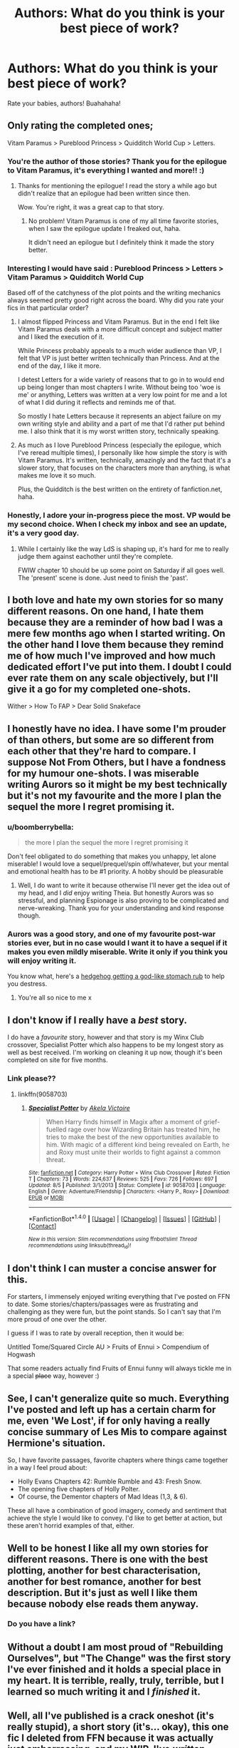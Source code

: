 #+TITLE: Authors: What do you think is your best piece of work?

* Authors: What do you think is your best piece of work?
:PROPERTIES:
:Author: Skeletickles
:Score: 12
:DateUnix: 1484067504.0
:DateShort: 2017-Jan-10
:FlairText: Discussion
:END:
Rate your babies, authors! Buahahaha!


** Only rating the completed ones;

Vitam Paramus > Pureblood Princess > Quidditch World Cup > Letters.
:PROPERTIES:
:Author: TE7
:Score: 10
:DateUnix: 1484069672.0
:DateShort: 2017-Jan-10
:END:

*** You're the author of those stories? Thank you for the epilogue to Vitam Paramus, it's everything I wanted and more!! :)
:PROPERTIES:
:Author: keroblade
:Score: 4
:DateUnix: 1484071407.0
:DateShort: 2017-Jan-10
:END:

**** Thanks for mentioning the epilogue! I read the story a while ago but didn't realize that an epilogue had been written since then.

Wow. You're right, it was a great cap to that story.
:PROPERTIES:
:Author: apothecaragorn19
:Score: 1
:DateUnix: 1484099127.0
:DateShort: 2017-Jan-11
:END:

***** No problem! Vitam Paramus is one of my all time favorite stories, when I saw the epilogue update I freaked out, haha.

It didn't need an epilogue but I definitely think it made the story better.
:PROPERTIES:
:Author: keroblade
:Score: 1
:DateUnix: 1484100173.0
:DateShort: 2017-Jan-11
:END:


*** Interesting I would have said : Pureblood Princess > Letters > Vitam Paramus > Quidditch World Cup

Based off of the catchyness of the plot points and the writing mechanics always seemed pretty good right across the board. Why did you rate your fics in that particular order?
:PROPERTIES:
:Author: Pete91888
:Score: 3
:DateUnix: 1484072054.0
:DateShort: 2017-Jan-10
:END:

**** I almost flipped Princess and Vitam Paramus. But in the end I felt like Vitam Paramus deals with a more difficult concept and subject matter and I liked the execution of it.

While Princess probably appeals to a much wider audience than VP, I felt that VP is just better written technically than Princess. And at the end of the day, I like it more.

I detest Letters for a wide variety of reasons that to go in to would end up being longer than most chapters I write. Without being too 'woe is me' or anything, Letters was written at a very low point for me and a lot of what I did during it reflects and reminds me of that.

So mostly I hate Letters because it represents an abject failure on my own writing style and ability and a part of me that I'd rather put behind me. I also think that it is my worst written story, technically speaking.
:PROPERTIES:
:Author: TE7
:Score: 4
:DateUnix: 1484073603.0
:DateShort: 2017-Jan-10
:END:


**** As much as I love Pureblood Princess (especially the epilogue, which I've reread multiple times), I personally like how simple the story is with Vitam Paramus. It's written, technically, amazingly and the fact that it's a slower story, that focuses on the characters more than anything, is what makes me love it so much.

Plus, the Quidditch is the best written on the entirety of fanfiction.net, haha.
:PROPERTIES:
:Author: keroblade
:Score: 1
:DateUnix: 1484100417.0
:DateShort: 2017-Jan-11
:END:


*** Honestly, I adore your in-progress piece the most. VP would be my second choice. When I check my inbox and see an update, it's a very good day.
:PROPERTIES:
:Author: __Pers
:Score: 1
:DateUnix: 1484186607.0
:DateShort: 2017-Jan-12
:END:

**** While I certainly like the way LdS is shaping up, it's hard for me to really judge them against eachother until they're complete.

FWIW chapter 10 should be up some point on Saturday if all goes well. The 'present' scene is done. Just need to finish the 'past'.
:PROPERTIES:
:Author: TE7
:Score: 2
:DateUnix: 1484229000.0
:DateShort: 2017-Jan-12
:END:


** I both love and hate my own stories for so many different reasons. On one hand, I hate them because they are a reminder of how bad I was a mere few months ago when I started writing. On the other hand I love them because they remind me of how much I've improved and how much dedicated effort I've put into them. I doubt I could ever rate them on any scale objectively, but I'll give it a go for my completed one-shots.

Wither > How To FAP > Dear Solid Snakeface
:PROPERTIES:
:Author: Conneron
:Score: 3
:DateUnix: 1484072407.0
:DateShort: 2017-Jan-10
:END:


** I honestly have no idea. I have some I'm prouder of than others, but some are so different from each other that they're hard to compare. I suppose Not From Others, but I have a fondness for my humour one-shots. I was miserable writing Aurors so it might be my best technically but it's not my favourite and the more I plan the sequel the more I regret promising it.
:PROPERTIES:
:Author: FloreatCastellum
:Score: 5
:DateUnix: 1484079151.0
:DateShort: 2017-Jan-10
:END:

*** u/boomberrybella:
#+begin_quote
  the more I plan the sequel the more I regret promising it
#+end_quote

Don't feel obligated to do something that makes you unhappy, let alone miserable! I would love a sequel/prequel/spin off/whatever, but your mental and emotional health has to be #1 priority. A hobby should be pleasurable
:PROPERTIES:
:Author: boomberrybella
:Score: 9
:DateUnix: 1484086797.0
:DateShort: 2017-Jan-11
:END:

**** Well, I do want to write it because otherwise I'll never get the idea out of my head, and I /did/ enjoy writing Theia. But honestly Aurors was so stressful, and planning Espionage is also proving to be complicated and nerve-wreaking. Thank you for your understanding and kind response though.
:PROPERTIES:
:Author: FloreatCastellum
:Score: 1
:DateUnix: 1484086980.0
:DateShort: 2017-Jan-11
:END:


*** Aurors was a good story, and one of my favourite post-war stories ever, but in no case would I want it to have a sequel if it makes you even mildly miserable. Write it only if you think you will enjoy writing it.

You know what, here's a [[http://i.imgur.com/ACI2NSm.gifv][hedgehog getting a god-like stomach rub]] to help you destress.
:PROPERTIES:
:Author: Conneron
:Score: 3
:DateUnix: 1484134769.0
:DateShort: 2017-Jan-11
:END:

**** You're all so nice to me x
:PROPERTIES:
:Author: FloreatCastellum
:Score: 1
:DateUnix: 1484136431.0
:DateShort: 2017-Jan-11
:END:


** I don't know if I really have a /best/ story.

I do have a /favourite/ story, however and that story is my Winx Club crossover, Specialist Potter which also happens to be my longest story as well as best received. I'm working on cleaning it up now, though it's been completed on site for five months.
:PROPERTIES:
:Author: BronzeButterfly
:Score: 2
:DateUnix: 1484080144.0
:DateShort: 2017-Jan-10
:END:

*** Link please??
:PROPERTIES:
:Author: RiddledSilly
:Score: 1
:DateUnix: 1484105215.0
:DateShort: 2017-Jan-11
:END:

**** linkffn(9058703)
:PROPERTIES:
:Author: BronzeButterfly
:Score: 1
:DateUnix: 1484107224.0
:DateShort: 2017-Jan-11
:END:

***** [[http://www.fanfiction.net/s/9058703/1/][*/Specialist Potter/*]] by [[https://www.fanfiction.net/u/2100801/Akela-Victoire][/Akela Victoire/]]

#+begin_quote
  When Harry finds himself in Magix after a moment of grief-fuelled rage over how Wizarding Britain has treated him, he tries to make the best of the new opportunities available to him. With magic of a different kind being revealed on Earth, he and Roxy must unite their worlds to fight against a common threat.
#+end_quote

^{/Site/: [[http://www.fanfiction.net/][fanfiction.net]] *|* /Category/: Harry Potter + Winx Club Crossover *|* /Rated/: Fiction T *|* /Chapters/: 73 *|* /Words/: 224,637 *|* /Reviews/: 525 *|* /Favs/: 726 *|* /Follows/: 697 *|* /Updated/: 8/5 *|* /Published/: 3/1/2013 *|* /Status/: Complete *|* /id/: 9058703 *|* /Language/: English *|* /Genre/: Adventure/Friendship *|* /Characters/: <Harry P., Roxy> *|* /Download/: [[http://www.ff2ebook.com/old/ffn-bot/index.php?id=9058703&source=ff&filetype=epub][EPUB]] or [[http://www.ff2ebook.com/old/ffn-bot/index.php?id=9058703&source=ff&filetype=mobi][MOBI]]}

--------------

*FanfictionBot*^{1.4.0} *|* [[[https://github.com/tusing/reddit-ffn-bot/wiki/Usage][Usage]]] | [[[https://github.com/tusing/reddit-ffn-bot/wiki/Changelog][Changelog]]] | [[[https://github.com/tusing/reddit-ffn-bot/issues/][Issues]]] | [[[https://github.com/tusing/reddit-ffn-bot/][GitHub]]] | [[[https://www.reddit.com/message/compose?to=tusing][Contact]]]

^{/New in this version: Slim recommendations using/ ffnbot!slim! /Thread recommendations using/ linksub(thread_id)!}
:PROPERTIES:
:Author: FanfictionBot
:Score: 1
:DateUnix: 1484107240.0
:DateShort: 2017-Jan-11
:END:


** I don't think I can muster a concise answer for this.

For starters, I immensely enjoyed writing everything that I've posted on FFN to date. Some stories/chapters/passages were as frustrating and challenging as they were fun, but the point stands. So I can't say that I'm more proud of one over the other.

I guess if I was to rate by overall reception, then it would be:

Untitled Tome/Squared Circle AU > Fruits of Ennui > Compendium of Hogwash

That some readers actually find Fruits of Ennui funny will always tickle me in a special +place+ way, however :)
:PROPERTIES:
:Author: Ihateseatbelts
:Score: 2
:DateUnix: 1484084110.0
:DateShort: 2017-Jan-11
:END:


** See, I can't generalize quite so much. Everything I've posted and left up has a certain charm for me, even 'We Lost', if for only having a really concise summary of Les Mis to compare against Hermione's situation.

So, I have favorite passages, favorite chapters where things came together in a way I feel proud about:

- Holly Evans Chapters 42: Rumble Rumble and 43: Fresh Snow.\\
- The opening five chapters of Holly Polter.
- Of course, the Dementor chapters of Mad Ideas (1,3, & 6).

These all have a combination of good imagery, comedy and sentiment that achieve the style I would like to convey. I'd like to get better at action, but these aren't horrid examples of that, either.
:PROPERTIES:
:Author: wordhammer
:Score: 2
:DateUnix: 1484085723.0
:DateShort: 2017-Jan-11
:END:


** Well to be honest I like all my own stories for different reasons. There is one with the best plotting, another for best characterisation, another for best romance, another for best description. But it's just as well I like them because nobody else reads them anyway.
:PROPERTIES:
:Author: booksandpots
:Score: 1
:DateUnix: 1484070765.0
:DateShort: 2017-Jan-10
:END:

*** Do you have a link?
:PROPERTIES:
:Author: Lenrivk
:Score: 1
:DateUnix: 1484076995.0
:DateShort: 2017-Jan-10
:END:


** Without a doubt I am most proud of "Rebuilding Ourselves", but "The Change" was the first story I've ever finished and it holds a special place in my heart. It is terrible, really, truly, terrible, but I learned so much writing it and I /finished/ it.
:PROPERTIES:
:Author: HelloBeautifulChild
:Score: 1
:DateUnix: 1484084840.0
:DateShort: 2017-Jan-11
:END:


** Well, all I've published is a crack oneshot (it's really stupid), a short story (it's... okay), this one fic I deleted from FFN because it was actually just embarrassing, and my WIP. I've /written/ some other things, but the WIP combines the best passages of my writing, favorite scenes, themes and characters I enjoy - it's a story I write for myself first. So yeah, that one is my best work.
:PROPERTIES:
:Author: ScottPress
:Score: 1
:DateUnix: 1484089847.0
:DateShort: 2017-Jan-11
:END:


** I'm still deeply in love with linkao3(starving by hexmionegranger) because it quite honestly just took off and basically wrote itself in less than a week and it's kind of ridiculous (modern au ft. surprise mafia involvement? what on earth?) but yeah, I have a big old soft spot for it.

I think my favourite is still linkao3(off course by hexmionegranger) - it was what pulled me back into fanfiction writing this past summer and even rereading it I'm proud of myself. Every email that I get that's like "wow! you did a really good job portraying what it feels like to be questioning your sexuality" makes my heart grow because I wrote it all from my own place of knowledge and I love that it resonates with people.

My older one shots are very cringe worthy. This Christmas a whole bunch of people found & commented on an old one shot I'd written years ago and like....... I just wanted to shake all of them and be like MY DUDES PLEASE DO NOT DO THIS TO YOURSELVES I LEFT IT UP FOR POSTERITY PLEASE I HAVE WRITTEN MORE AND BETTER THINGS STOP NOW. So those would be lowest on my rating list.

I'm in a weird place with my current wip linkao3(don't take this sinner by hexmionegranger) just because I am still constantly nervous every time I post a chapter that people are going to be like "??? you wrote 80k+ of this? what the fuck were you thinking? this plot is so dumb I can't believe it?" and Dramione shippers can be /rabid/ and I've already had someone be like "this isn't good because there's no rape" which like? What? So I like it, but I'm just really hesitant about the whole thing, but I'm getting good feedback and it's 98% written so I'm still posting. I think I'll feel better once it's all out, because I'm so worried about disappointing people with my plot, but once it's all posted at least there's nothing that can be done.
:PROPERTIES:
:Author: knittingyogi
:Score: 1
:DateUnix: 1484100698.0
:DateShort: 2017-Jan-11
:END:

*** [[http://archiveofourown.org/works/8802880][*/Don't Take This Sinner/*]] by [[http://www.archiveofourown.org/users/hexmionegranger/pseuds/hexmionegranger][/hexmionegranger/]]

#+begin_quote
  Hermione Granger couldn't help but think that no matter how difficult they had all figured rebuilding their society would be, no one was expecting anything quite like this. It was another stark reminder that just when things were finally starting to level out, they would never truly have peace and stability. Her entire life in the magical world had been full of shocks and stumbles, and this one seemed like the biggest of them all.A post-war Dramione marriage law fic... with a twist!
#+end_quote

^{/Site/: [[http://www.archiveofourown.org/][Archive of Our Own]] *|* /Fandom/: Harry Potter - J. K. Rowling *|* /Published/: 2016-12-10 *|* /Updated/: 2017-01-06 *|* /Words/: 36592 *|* /Chapters/: 11/25 *|* /Comments/: 204 *|* /Kudos/: 215 *|* /Bookmarks/: 33 *|* /Hits/: 4021 *|* /ID/: 8802880 *|* /Download/: [[http://archiveofourown.org/downloads/he/hexmionegranger/8802880/Dont%20Take%20This%20Sinner.epub?updated_at=1483727500][EPUB]] or [[http://archiveofourown.org/downloads/he/hexmionegranger/8802880/Dont%20Take%20This%20Sinner.mobi?updated_at=1483727500][MOBI]]}

--------------

[[http://archiveofourown.org/works/8821915][*/starving/*]] by [[http://www.archiveofourown.org/users/hexmionegranger/pseuds/hexmionegranger][/hexmionegranger/]]

#+begin_quote
  Marcus stepped closer again, lifting up a hand, but before he could speak Oliver cut him off.“I don't know what the fuck that was, Flint. But I'm not...” He shook his head. “I don't...” Oliver wanted to scream and throw his hands up in the air. “I'm not fucking gay! I don't want... Don't... don't do that again.”Marcus's hand dropped and he flinched back as if he had been stung. “Great. You're not in the closet, you're fucking in denial. Even fucking better.”
#+end_quote

^{/Site/: [[http://www.archiveofourown.org/][Archive of Our Own]] *|* /Fandom/: Harry Potter - J. K. Rowling *|* /Published/: 2016-12-11 *|* /Completed/: 2016-12-17 *|* /Words/: 21614 *|* /Chapters/: 3/3 *|* /Comments/: 28 *|* /Kudos/: 48 *|* /Bookmarks/: 6 *|* /Hits/: 636 *|* /ID/: 8821915 *|* /Download/: [[http://archiveofourown.org/downloads/he/hexmionegranger/8821915/starving.epub?updated_at=1482421530][EPUB]] or [[http://archiveofourown.org/downloads/he/hexmionegranger/8821915/starving.mobi?updated_at=1482421530][MOBI]]}

--------------

[[http://archiveofourown.org/works/7732879][*/Off Course/*]] by [[http://www.archiveofourown.org/users/hexmionegranger/pseuds/hexmionegranger][/hexmionegranger/]]

#+begin_quote
  Modern, non-magical, university AU. Pansy Parkinson is just fine, thank you very much, finishing up her degree with her best friend and mostly-boyfriend and no, she is not thinking about a certain pair of dark brown eyes and making a total fool of herself in the process. Unfortunately, Pansy Parkinson's year is about to go wildly off course.
#+end_quote

^{/Site/: [[http://www.archiveofourown.org/][Archive of Our Own]] *|* /Fandom/: Harry Potter - J. K. Rowling *|* /Published/: 2016-08-10 *|* /Words/: 7123 *|* /Chapters/: 1/1 *|* /Comments/: 23 *|* /Kudos/: 132 *|* /Bookmarks/: 23 *|* /Hits/: 1216 *|* /ID/: 7732879 *|* /Download/: [[http://archiveofourown.org/downloads/he/hexmionegranger/7732879/Off%20Course.epub?updated_at=1478094413][EPUB]] or [[http://archiveofourown.org/downloads/he/hexmionegranger/7732879/Off%20Course.mobi?updated_at=1478094413][MOBI]]}

--------------

*FanfictionBot*^{1.4.0} *|* [[[https://github.com/tusing/reddit-ffn-bot/wiki/Usage][Usage]]] | [[[https://github.com/tusing/reddit-ffn-bot/wiki/Changelog][Changelog]]] | [[[https://github.com/tusing/reddit-ffn-bot/issues/][Issues]]] | [[[https://github.com/tusing/reddit-ffn-bot/][GitHub]]] | [[[https://www.reddit.com/message/compose?to=tusing][Contact]]]

^{/New in this version: Slim recommendations using/ ffnbot!slim! /Thread recommendations using/ linksub(thread_id)!}
:PROPERTIES:
:Author: FanfictionBot
:Score: 1
:DateUnix: 1484100781.0
:DateShort: 2017-Jan-11
:END:


** Editing and rewriting A Friend to Government Pigs during my last year of college got me back into writing fanfiction. There was a lot in there that I was proud to have written at the time as a high school senior, but there were things I wanted to fix and make the story stronger. Granted my lead is an unknown canon character and her primary supporting cast is quirky OCs, but still at it's core it's a bit of a dark fic that touches a lot on wartime PTSD and depression. I wanted to explore part of the postwar world through someone who was not tied into the series events, but had done heroic actions of her own and how her life was changed and altered through those choices.

In order of top three favorites : "A Friend to Government Pigs"> "Lucy Weasley and the Mask of Gold"> "Terminology"
:PROPERTIES:
:Author: roguepen
:Score: 1
:DateUnix: 1484114363.0
:DateShort: 2017-Jan-11
:END:

*** Those look interesting, can you give a link?
:PROPERTIES:
:Author: booksandpots
:Score: 1
:DateUnix: 1484119890.0
:DateShort: 2017-Jan-11
:END:

**** [deleted]
:PROPERTIES:
:Score: 1
:DateUnix: 1484125999.0
:DateShort: 2017-Jan-11
:END:

***** [[http://www.fanfiction.net/s/6194716/1/][*/Terminology/*]] by [[https://www.fanfiction.net/u/1238216/Roguepen][/Roguepen/]]

#+begin_quote
  The Weasley women discuss their terminology for their children as a whole over a bottle of wine. A drabble.
#+end_quote

^{/Site/: [[http://www.fanfiction.net/][fanfiction.net]] *|* /Category/: Harry Potter *|* /Rated/: Fiction K+ *|* /Words/: 352 *|* /Reviews/: 19 *|* /Favs/: 14 *|* /Published/: 7/31/2010 *|* /Status/: Complete *|* /id/: 6194716 *|* /Language/: English *|* /Genre/: Humor *|* /Characters/: Angelina J., Hermione G. *|* /Download/: [[http://www.ff2ebook.com/old/ffn-bot/index.php?id=6194716&source=ff&filetype=epub][EPUB]] or [[http://www.ff2ebook.com/old/ffn-bot/index.php?id=6194716&source=ff&filetype=mobi][MOBI]]}

--------------

[[http://www.fanfiction.net/s/6050054/1/][*/A Friend to Government Pigs/*]] by [[https://www.fanfiction.net/u/1238216/Roguepen][/Roguepen/]]

#+begin_quote
  Audrey is learning how to navigate a chaotic new world and deals with what she has seen and done during the war. She will meet new people, work to restore peace and have to decide what kind of life she wants to have. Meanwhile, dark forces in the shadows conspire against Audrey, her family and the new world she helped fight for. (REVISED AS OF OCT. 2016)
#+end_quote

^{/Site/: [[http://www.fanfiction.net/][fanfiction.net]] *|* /Category/: Harry Potter *|* /Rated/: Fiction T *|* /Chapters/: 23 *|* /Words/: 104,421 *|* /Reviews/: 68 *|* /Favs/: 8 *|* /Follows/: 11 *|* /Updated/: 1/8/2011 *|* /Published/: 6/13/2010 *|* /Status/: Complete *|* /id/: 6050054 *|* /Language/: English *|* /Genre/: Friendship/Family *|* /Characters/: Percy W., Audrey W. *|* /Download/: [[http://www.ff2ebook.com/old/ffn-bot/index.php?id=6050054&source=ff&filetype=epub][EPUB]] or [[http://www.ff2ebook.com/old/ffn-bot/index.php?id=6050054&source=ff&filetype=mobi][MOBI]]}

--------------

[[http://www.fanfiction.net/s/6721750/1/][*/Lucy Weasley and the Mask of Gold/*]] by [[https://www.fanfiction.net/u/1238216/Roguepen][/Roguepen/]]

#+begin_quote
  Lucy is determined to be the only good child in the clan. Keep her head down, stay out of trouble, get good grades... But when she witnesses two mysterious figures on the grounds, Lucy is pulled into something beyond her control and understanding.
#+end_quote

^{/Site/: [[http://www.fanfiction.net/][fanfiction.net]] *|* /Category/: Harry Potter *|* /Rated/: Fiction T *|* /Chapters/: 13 *|* /Words/: 39,275 *|* /Reviews/: 40 *|* /Favs/: 12 *|* /Follows/: 6 *|* /Updated/: 6/7/2011 *|* /Published/: 2/6/2011 *|* /Status/: Complete *|* /id/: 6721750 *|* /Language/: English *|* /Genre/: Adventure/Friendship *|* /Characters/: Lucy W., James S. P. *|* /Download/: [[http://www.ff2ebook.com/old/ffn-bot/index.php?id=6721750&source=ff&filetype=epub][EPUB]] or [[http://www.ff2ebook.com/old/ffn-bot/index.php?id=6721750&source=ff&filetype=mobi][MOBI]]}

--------------

*FanfictionBot*^{1.4.0} *|* [[[https://github.com/tusing/reddit-ffn-bot/wiki/Usage][Usage]]] | [[[https://github.com/tusing/reddit-ffn-bot/wiki/Changelog][Changelog]]] | [[[https://github.com/tusing/reddit-ffn-bot/issues/][Issues]]] | [[[https://github.com/tusing/reddit-ffn-bot/][GitHub]]] | [[[https://www.reddit.com/message/compose?to=tusing][Contact]]]

^{/New in this version: Slim recommendations using/ ffnbot!slim! /Thread recommendations using/ linksub(thread_id)!}
:PROPERTIES:
:Author: FanfictionBot
:Score: 1
:DateUnix: 1484126027.0
:DateShort: 2017-Jan-11
:END:


** Honestly, I think linkffn(a mother in laws love by perspicacity) was best for me in terms of sheer fun and pushing myself to extremes of the absurd, while lampshading much of fanon. It was my reward to myself after finishing my most popular piece (which I don't recommend anyone read).

In terms of quality of writing, perhaps Whispers (in my one-shot anthology).
:PROPERTIES:
:Author: __Pers
:Score: 1
:DateUnix: 1484186962.0
:DateShort: 2017-Jan-12
:END:

*** [[http://www.fanfiction.net/s/4905771/1/][*/A Mother In Law's Love/*]] by [[https://www.fanfiction.net/u/1446455/Perspicacity][/Perspicacity/]]

#+begin_quote
  Distraught over Ginny's death in the final battle, Harry gambles desperately and travels back in time to set things right. Unfortunately, not everything goes as planned. A twist on the classic Soul Bond tale.
#+end_quote

^{/Site/: [[http://www.fanfiction.net/][fanfiction.net]] *|* /Category/: Harry Potter *|* /Rated/: Fiction M *|* /Chapters/: 7 *|* /Words/: 43,613 *|* /Reviews/: 183 *|* /Favs/: 297 *|* /Follows/: 209 *|* /Updated/: 11/5/2010 *|* /Published/: 3/6/2009 *|* /Status/: Complete *|* /id/: 4905771 *|* /Language/: English *|* /Genre/: Humor/Adventure *|* /Characters/: Harry P., Ginny W., Molly W., Voldemort *|* /Download/: [[http://www.ff2ebook.com/old/ffn-bot/index.php?id=4905771&source=ff&filetype=epub][EPUB]] or [[http://www.ff2ebook.com/old/ffn-bot/index.php?id=4905771&source=ff&filetype=mobi][MOBI]]}

--------------

*FanfictionBot*^{1.4.0} *|* [[[https://github.com/tusing/reddit-ffn-bot/wiki/Usage][Usage]]] | [[[https://github.com/tusing/reddit-ffn-bot/wiki/Changelog][Changelog]]] | [[[https://github.com/tusing/reddit-ffn-bot/issues/][Issues]]] | [[[https://github.com/tusing/reddit-ffn-bot/][GitHub]]] | [[[https://www.reddit.com/message/compose?to=tusing][Contact]]]

^{/New in this version: Slim recommendations using/ ffnbot!slim! /Thread recommendations using/ linksub(thread_id)!}
:PROPERTIES:
:Author: FanfictionBot
:Score: 1
:DateUnix: 1484187005.0
:DateShort: 2017-Jan-12
:END:
